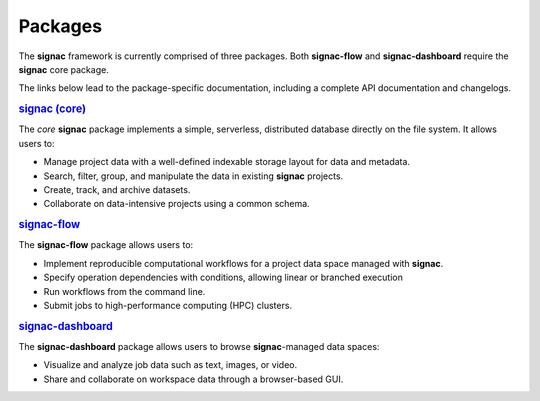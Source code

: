 .. _package-overview:

========
Packages
========


The **signac** framework is currently comprised of three packages.
Both **signac-flow** and **signac-dashboard** require the **signac** core package.

The links below lead to the package-specific documentation, including a complete API documentation and changelogs.

.. rubric:: `signac (core) <signac-core_>`_

.. image:: https://img.shields.io/conda/vn/conda-forge/signac
    :target: https://anaconda.org/conda-forge/signac
    :alt: conda-forge signac
.. image:: https://img.shields.io/pypi/v/signac
    :target: https://pypi.org/project/signac/
    :alt: PyPI signac

The *core* **signac** package implements a simple, serverless, distributed database directly on the file system.
It allows users to:

- Manage project data with a well-defined indexable storage layout for data and metadata.
- Search, filter, group, and manipulate the data in existing **signac** projects.
- Create, track, and archive datasets.
- Collaborate on data-intensive projects using a common schema.

.. rubric:: signac-flow_

.. image:: https://img.shields.io/conda/vn/conda-forge/signac-flow
    :target: https://anaconda.org/conda-forge/signac-flow
    :alt: conda-forge signac-flow
.. image:: https://img.shields.io/pypi/v/signac-flow
    :target: https://pypi.org/project/signac-flow/
    :alt: PyPI signac-flow

The **signac-flow** package allows users to:

- Implement reproducible computational workflows for a project data space managed with **signac**.
- Specify operation dependencies with conditions, allowing linear or branched execution
- Run workflows from the command line.
- Submit jobs to high-performance computing (HPC) clusters.

.. rubric:: signac-dashboard_

.. image:: https://img.shields.io/conda/vn/conda-forge/signac-dashboard
    :target: https://anaconda.org/conda-forge/signac-dashboard
    :alt: conda-forge signac-dashboard
.. image:: https://img.shields.io/pypi/v/signac-dashboard
    :target: https://pypi.org/project/signac-dashboard/
    :alt: PyPI signac-dashboard

The **signac-dashboard** package allows users to browse **signac**-managed data spaces:

- Visualize and analyze job data such as text, images, or video.
- Share and collaborate on workspace data through a browser-based GUI.

.. _signac-core: https://docs.signac.io/projects/core/
.. _signac-flow: https://docs.signac.io/projects/flow/
.. _signac-dashboard: https://docs.signac.io/projects/dashboard/

